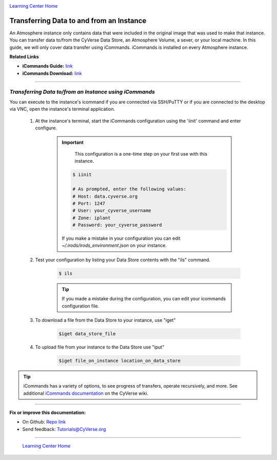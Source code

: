 |CyVerse logo|_

|Home_Icon|_
`Learning Center Home <http://learning.cyverse.org/>`_


**Transferring Data to and from an Instance**
--------------------------------------------

An Atmosphere instance only contains data that were included in the original
image that was used to make that instance. You can transfer data to/from
the CyVerse Data Store, an Atmosphere Volume, a sever, or your local machine.
In this guide, we will only cover data transfer using iCommands. iCommands is
installed on every Atmosphere instance.


**Related Links**

.. #### Comment: Optional - Insert platform logo

- **iCommands Guide:** `link <https://cyverse-data-store-guide.readthedocs-hosted.com/en/latest/step2.html>`_
- **iCommands Download:** `link <https://wiki.cyverse.org/wiki/display/DS/Setting+Up+iCommands>`_


----

*Transferring Data to/from an Instance using iCommands*
~~~~~~~~~~~~~~~~~~~~~~~~~~~~~~~~~~~~~~~~~~~~~~~~~~~~~~~~~

You can execute to the instance's icommand if you are connected via SSH/PuTTY or
if you are connected to the desktop via VNC, open the instance's terminal
application.


  1. At the instance's terminal, start the iCommands configuration using the
     'iinit' command and enter configure.

      .. important::
          This configuration is a one-time step on your first use with this
          instance.

        .. code:: bash

          $ iinit

          # As prompted, enter the following values:
          # Host: data.cyverse.org
          # Port: 1247
          # User: your_cyverse_username
          # Zone: iplant
          # Password: your_cyverse_password

        If you make a mistake in your configuration you can edit `~/.irods/irods_environment.json`
        on your instance.

  2. Test your configuration by listing your Data Store contents with the "ils"
     command.

      .. code:: bash

        $ ils

      .. Tip::
          If you made a mistake during the configuration, you can edit your
          icommands configuration file.

  3. To download a file from the Data Store to your instance, use "iget"

      .. code:: bash

        $iget data_store_file

  4. To upload file from your instance to the Data Store use "iput"

      .. code:: bash

        $iget file_on_instance location_on_data_store


.. tip::
    iCommands has a variety of options, to see progress of transfers, operate
    recursively, and more. See additional `iCommands documentation <https://wiki.cyverse.org/wiki/display/DS/Using+iCommands>`_ on the
    CyVerse wiki.


..
	#### Comment: Suggested style guide:
	1. Steps begin with a verb or preposition: Click on... OR Under the "Results Menu"
	2. Locations of files listed parenthetically, separated by carets, ultimate object in bold
	(Username > analyses > *output*)
	3. Buttons and/or keywords in bold: Click on **Apps** OR select **Arabidopsis**
	4. Primary menu titles in double quotes: Under "Input" choose...
	5. Secondary menu titles or headers in single quotes: For the 'Select Input' option choose...
	####


----

**Fix or improve this documentation:**

- On Github: `Repo link <https://github.com/CyVerse-learning-materials/atmosphere_guide>`_
- Send feedback: `Tutorials@CyVerse.org <Tutorials@CyVerse.org>`_

----

  |Home_Icon|_
  `Learning Center Home <http://learning.cyverse.org/>`_

.. |CyVerse logo| image:: ./img/cyverse_rgb.png
    :width: 500
    :height: 100
.. _CyVerse logo: http://learning.cyverse.org/
.. |Home_Icon| image:: ./img/homeicon.png
    :width: 25
    :height: 25
.. _Home_Icon: http://learning.cyverse.org/
